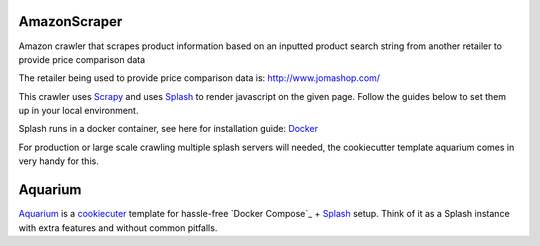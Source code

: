 AmazonScraper
========

Amazon crawler that scrapes product information based on an inputted product search string from another retailer to provide price comparison data

The retailer being used to provide price comparison data is: http://www.jomashop.com/

This crawler uses Scrapy_ and uses Splash_ to render javascript on the given page. Follow the guides below to set them up in your local environment.

Splash runs in a docker container, see here for installation guide: Docker_

.. _Scrapy: https://github.com/scrapy/scrapy
.. _Splash: https://github.com/scrapinghub/splash
.. _Docker: https://docs.docker.com/compose/


For production or large scale crawling multiple splash servers will needed, the cookiecutter template aquarium comes in very handy for this.

Aquarium
========

Aquarium_ is a cookiecuter_ template for hassle-free
`Docker Compose`_ + Splash_ setup. Think of it as a Splash instance
with extra features and without common pitfalls.

.. Aquarium: https://github.com/TeamHG-Memex/aquarium
.. _cookiecuter: http://cookiecutter.rtfd.org
.. _Splash: https://github.com/scrapinghub/splash

